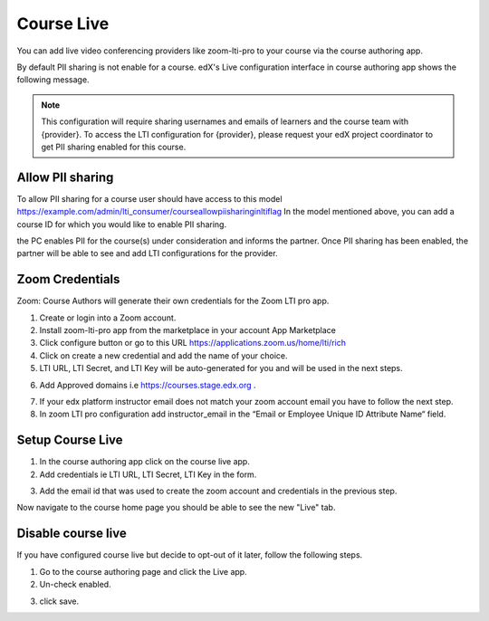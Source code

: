 .. _Course Live:

###########################
Course Live
###########################

You can add live video conferencing providers like zoom-lti-pro to your course via the course authoring app.

By default PII sharing is not enable for a course. edX's Live configuration interface in
course authoring app shows the following message.

.. note::
    This configuration will
    require sharing usernames and emails of learners and the course team with {provider}.
    To access the LTI configuration for {provider}, please request your edX project coordinator
    to get PII sharing enabled for this course.

**************************
Allow PII sharing
**************************

To allow PII sharing for a course user should have access to this model https://example.com/admin/lti_consumer/courseallowpiisharinginltiflag
In the model mentioned above, you can add a course ID for which you would like to enable PII sharing.

.. image:: ../../../shared/images/course_live_pii.png

the PC enables PII for the course(s) under consideration and informs the partner.
Once PII sharing has been enabled, the partner will be able to see and add LTI configurations for the provider.

**********************
Zoom Credentials
**********************

Zoom: Course Authors will generate their own credentials for the Zoom LTI pro app.

1. Create or login into a Zoom account.

2. Install zoom-lti-pro app from the marketplace in your account App Marketplace

3. Click configure button or go to this URL https://applications.zoom.us/home/lti/rich

4. Click on create a new credential and add the name of your choice.

5. LTI URL, LTI Secret, and LTI Key will be auto-generated for you and will be used in the next steps.

.. image:: ../../../shared/images/zoom_credentials.png

6. Add Approved domains i.e https://courses.stage.edx.org .

.. image:: ../../../shared/images/zoom_domain.png

7. If your edx platform instructor email does not match your zoom account email you have to follow the next step.

8. In zoom LTI pro configuration add instructor_email in the “Email or Employee Unique ID Attribute Name“ field.

.. image:: ../../../shared/images/zoom_instructor_email.png

**********************
Setup Course Live
**********************

1.  In the course authoring app click on the course live app.

2.  Add credentials ie LTI URL, LTI Secret, LTI Key in the form.

.. image:: ../../../shared/images/course_live_config.png

3.  Add the email id that was used to create the zoom account and credentials in the previous step.


Now navigate to the course home page you should be able to see the new "Live" tab.

**********************
Disable course live
**********************
If you have configured course live but decide to opt-out of it later, follow the following steps.

1.  Go to the course authoring page and click the Live app.

2.  Un-check enabled.

.. image:: ../../../shared/images/course_live_toggle.png

3.  click save.
